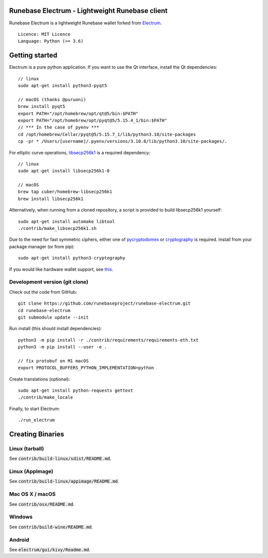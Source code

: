 Runebase Electrum - Lightweight Runebase client
=======================================

Runebase Electrum is a lightweight Runebase wallet forked from `Electrum <https://github.com/spesmilo/electrum>`_.

::

  Licence: MIT Licence
  Language: Python (>= 3.6)


.. image:: /screenshot/history.png
.. image:: /screenshot/tokens.png


Getting started
===============

Electrum is a pure python application. If you want to use the Qt interface, install the Qt dependencies::

    // linux
    sudo apt-get install python3-pyqt5

    // macOS (thanks @puruoni)
    brew install pyqt5
    export PATH="/opt/homebrew/opt/qt@5/bin:$PATH"
    export PATH="/opt/homebrew/opt/pyqt@5/5.15.4_1/bin:$PATH"
    // *** In the case of pyenv ***
    cd /opt/homebrew/Cellar/pyqt@5/5.15.7_1/lib/python3.10/site-packages
    cp -pr * /Users/[username]/.pyenv/versions/3.10.8/lib/python3.10/site-packages/.


For elliptic curve operations, `libsecp256k1`_ is a required dependency::

    // linux
    sudo apt-get install libsecp256k1-0

    // macOS
    brew tap cuber/homebrew-libsecp256k1
    brew install libsecp256k1

Alternatively, when running from a cloned repository, a script is provided to build
libsecp256k1 yourself::

    sudo apt-get install automake libtool
    ./contrib/make_libsecp256k1.sh

Due to the need for fast symmetric ciphers, either one of `pycryptodomex`_
or `cryptography`_ is required. Install from your package manager
(or from pip)::

    sudo apt-get install python3-cryptography


If you would like hardware wallet support, see `this`_.

.. _libsecp256k1: https://github.com/bitcoin-core/secp256k1
.. _pycryptodomex: https://github.com/Legrandin/pycryptodome
.. _cryptography: https://github.com/pyca/cryptography
.. _this: https://github.com/spesmilo/electrum-docs/blob/master/hardware-linux.rst

Development version (git clone)
-------------------------------

Check out the code from GitHub::

    git clone https://github.com/runebaseproject/runebase-electrum.git
    cd runebase-electrum
    git submodule update --init

Run install (this should install dependencies)::

    python3 -m pip install -r ./contrib/requirements/requirements-eth.txt
    python3 -m pip install --user -e .

    // fix protobuf on M1 macOS
    export PROTOCOL_BUFFERS_PYTHON_IMPLEMENTATION=python

Create translations (optional)::

    sudo apt-get install python-requests gettext
    ./contrib/make_locale


Finally, to start Electrum::

    ./run_electrum


Creating Binaries
=================

Linux (tarball)
---------------

See :code:`contrib/build-linux/sdist/README.md`.


Linux (AppImage)
----------------

See :code:`contrib/build-linux/appimage/README.md`.


Mac OS X / macOS
----------------

See :code:`contrib/osx/README.md`.


Windows
-------

See :code:`contrib/build-wine/README.md`.


Android
-------

See :code:`electrum/gui/kivy/Readme.md`.
